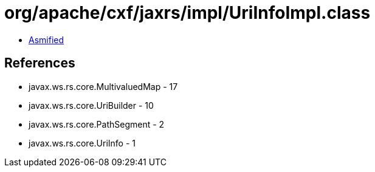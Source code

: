 = org/apache/cxf/jaxrs/impl/UriInfoImpl.class

 - link:UriInfoImpl-asmified.java[Asmified]

== References

 - javax.ws.rs.core.MultivaluedMap - 17
 - javax.ws.rs.core.UriBuilder - 10
 - javax.ws.rs.core.PathSegment - 2
 - javax.ws.rs.core.UriInfo - 1

